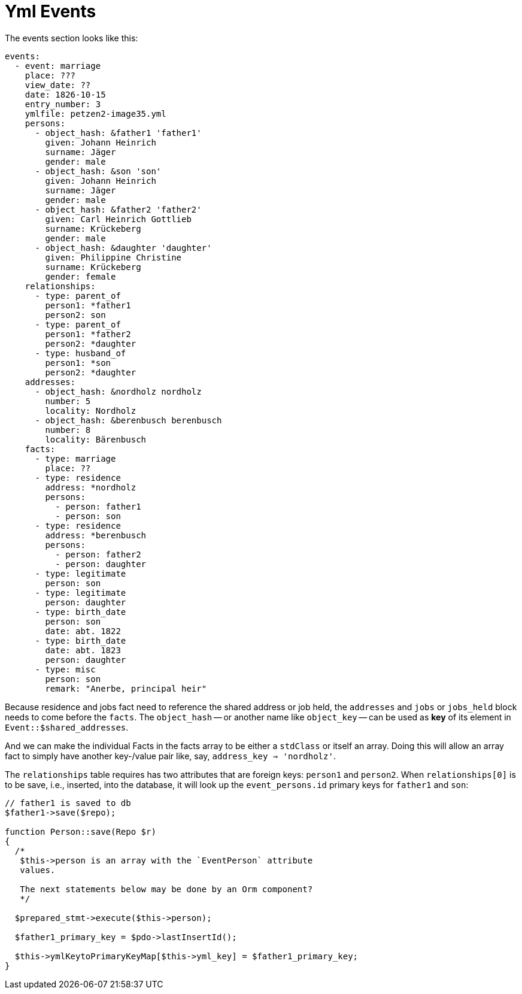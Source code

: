 = Yml Events

The events section looks like this:

[,yml]
----
events:
  - event: marriage
    place: ???
    view_date: ?? 
    date: 1826-10-15
    entry_number: 3
    ymlfile: petzen2-image35.yml 
    persons:
      - object_hash: &father1 'father1'
        given: Johann Heinrich
        surname: Jäger
        gender: male
      - object_hash: &son 'son'
        given: Johann Heinrich
        surname: Jäger    
        gender: male
      - object_hash: &father2 'father2'
        given: Carl Heinrich Gottlieb
        surname: Krückeberg
        gender: male
      - object_hash: &daughter 'daughter'
        given: Philippine Christine
        surname: Krückeberg
        gender: female
    relationships:
      - type: parent_of
        person1: *father1
        person2: son
      - type: parent_of
        person1: *father2
        person2: *daughter
      - type: husband_of
        person1: *son
        person2: *daughter
    addresses:
      - object_hash: &nordholz nordholz
        number: 5
        locality: Nordholz
      - object_hash: &berenbusch berenbusch
        number: 8
        locality: Bärenbusch
    facts:
      - type: marriage
        place: ??
      - type: residence
        address: *nordholz
        persons:
          - person: father1
          - person: son
      - type: residence
        address: *berenbusch
        persons:
          - person: father2
          - person: daughter
      - type: legitimate
        person: son
      - type: legitimate
        person: daughter
      - type: birth_date
        person: son
        date: abt. 1822
      - type: birth_date
        date: abt. 1823
        person: daughter
      - type: misc
        person: son
        remark: "Anerbe, principal heir"
----

Because residence and jobs fact need to reference the shared address or
job held, the `addresses` and `jobs` or `jobs_held` block needs to come
before the `facts`. The `object_hash` -- or another name like `object_key` --
can be used as **key** of its element in `Event::$shared_addresses`.

And we can make the individual Facts in the facts array to be either a `stdClass`
or itself an array. Doing this will allow an array fact to simply have another
key-/value pair like, say, `address_key => 'nordholz'`.

The `relationships` table requires has two attributes that are foreign keys:
`person1` and `person2`. When `relationships[0]` is to be save, i.e., inserted,
into the database, it will look up the `event_persons.id` primary keys for
`father1` and `son`:

[,php]
----
// father1 is saved to db
$father1->save($repo);

function Person::save(Repo $r)
{
  /*
   $this->person is an array with the `EventPerson` attribute
   values.

   The next statements below may be done by an Orm component?
   */
  
  $prepared_stmt->execute($this->person); 

  $father1_primary_key = $pdo->lastInsertId();

  $this->ymlKeytoPrimaryKeyMap[$this->yml_key] = $father1_primary_key;
}
----



